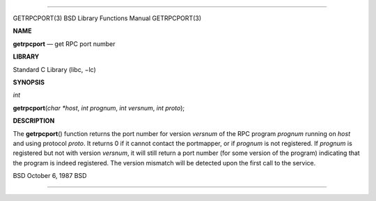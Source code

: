 --------------

GETRPCPORT(3) BSD Library Functions Manual GETRPCPORT(3)

**NAME**

**getrpcport** — get RPC port number

**LIBRARY**

Standard C Library (libc, −lc)

**SYNOPSIS**

*int*

**getrpcport**\ (*char *host*, *int prognum*, *int versnum*,
*int proto*);

**DESCRIPTION**

The **getrpcport**\ () function returns the port number for version
*versnum* of the RPC program *prognum* running on *host* and using
protocol *proto*. It returns 0 if it cannot contact the portmapper, or
if *prognum* is not registered. If *prognum* is registered but not with
version *versnum*, it will still return a port number (for some version
of the program) indicating that the program is indeed registered. The
version mismatch will be detected upon the first call to the service.

BSD October 6, 1987 BSD

--------------
